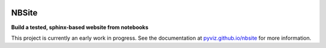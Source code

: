 .. image:: https://travis-ci.org/pyviz/nbsite.svg?branch=master
    :target: https://travis-ci.org/pyviz/nbsite

======
NBSite
======

**Build a tested, sphinx-based website from notebooks**

This project is currently an early work in progress. See the
documentation at `pyviz.github.io/nbsite <https://pyviz.github.io/nbsite>`_ for
more information.
